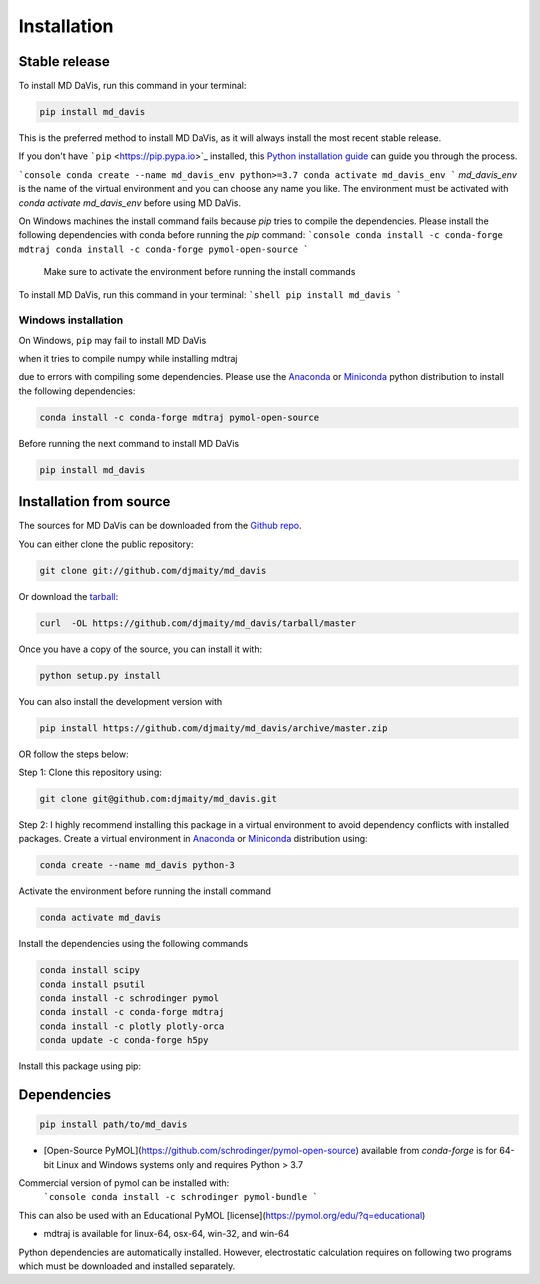 Installation
============



Stable release
--------------

To install MD DaVis, run this command in your terminal:

.. code-block:: bash

    pip install md_davis

This is the preferred method to install MD DaVis, as it will always
install the most recent stable release.

If you don't have ```pip`` <https://pip.pypa.io>`_ installed, this
`Python installation guide <http://docs.python-guide.org/en/latest/starting/installation/>`_
can guide you through the process.



```console
conda create --name md_davis_env python>=3.7
conda activate md_davis_env
```
`md_davis_env` is the name of the virtual environment and you can choose any name you like.
The environment must be activated with `conda activate md_davis_env` before using MD DaVis.

On Windows machines the install command fails because `pip` tries to compile
the dependencies. Please install the following dependencies with conda before
running the `pip` command:
```console
conda install -c conda-forge mdtraj
conda install -c conda-forge pymol-open-source
```

 Make sure to activate the environment before running the install commands

To install MD DaVis, run this command in your terminal:
```shell
pip install md_davis
```


Windows installation
^^^^^^^^^^^^^^^^^^^^

On Windows, ``pip`` may fail to install MD DaVis

when it tries to compile numpy while installing mdtraj

due to errors with compiling some dependencies. Please use the
`Anaconda <https://www.anaconda.com/products/individual>`_ or
`Miniconda <https://docs.conda.io/en/latest/miniconda.html>`_ python
distribution to install the following dependencies:

.. code-block:: bash

    conda install -c conda-forge mdtraj pymol-open-source

Before running the next command to install MD DaVis

.. code-block:: bash

    pip install md_davis

Installation from source
------------------------

The sources for MD DaVis can be downloaded from the `Github
repo <https://github.com/djmaity/md_davis>`_.

You can either clone the public repository:

.. code-block:: bash

    git clone git://github.com/djmaity/md_davis

Or download the
`tarball <https://github.com/djmaity/md_davis/tarball/master>`_:

.. code-block:: bash

    curl  -OL https://github.com/djmaity/md_davis/tarball/master

Once you have a copy of the source, you can install it with:

.. code-block:: bash

    python setup.py install

You can also install the development version with

.. code-block:: bash

    pip install https://github.com/djmaity/md_davis/archive/master.zip

OR follow the steps below:

Step 1: Clone this repository using:

.. code-block:: bash

    git clone git@github.com:djmaity/md_davis.git

Step 2: I highly recommend installing this package in a virtual
environment to avoid dependency conflicts with installed packages.
Create a virtual environment in
`Anaconda <https://www.anaconda.com/products/individual>`_ or
`Miniconda <https://docs.conda.io/en/latest/miniconda.html>`_
distribution using:

.. code-block:: bash

    conda create --name md_davis python-3

Activate the environment before running the install command

.. code-block:: bash

    conda activate md_davis

Install the dependencies using the following commands

.. code-block:: bash

    conda install scipy
    conda install psutil
    conda install -c schrodinger pymol
    conda install -c conda-forge mdtraj
    conda install -c plotly plotly-orca
    conda update -c conda-forge h5py

Install this package using pip:

Dependencies
------------

.. code-block:: bash

    pip install path/to/md_davis

* [Open-Source PyMOL](https://github.com/schrodinger/pymol-open-source) available from `conda-forge` is for 64-bit Linux and Windows systems only and requires Python > 3.7
Commercial version of pymol can be installed with:
        ```console
        conda install -c schrodinger pymol-bundle
        ```
This can also be used with an Educational PyMOL [license](https://pymol.org/edu/?q=educational)

* mdtraj is available for linux-64, osx-64, win-32, and win-64

Python dependencies are automatically installed. However, electrostatic calculation requires on following two programs which must be downloaded and installed separately.
